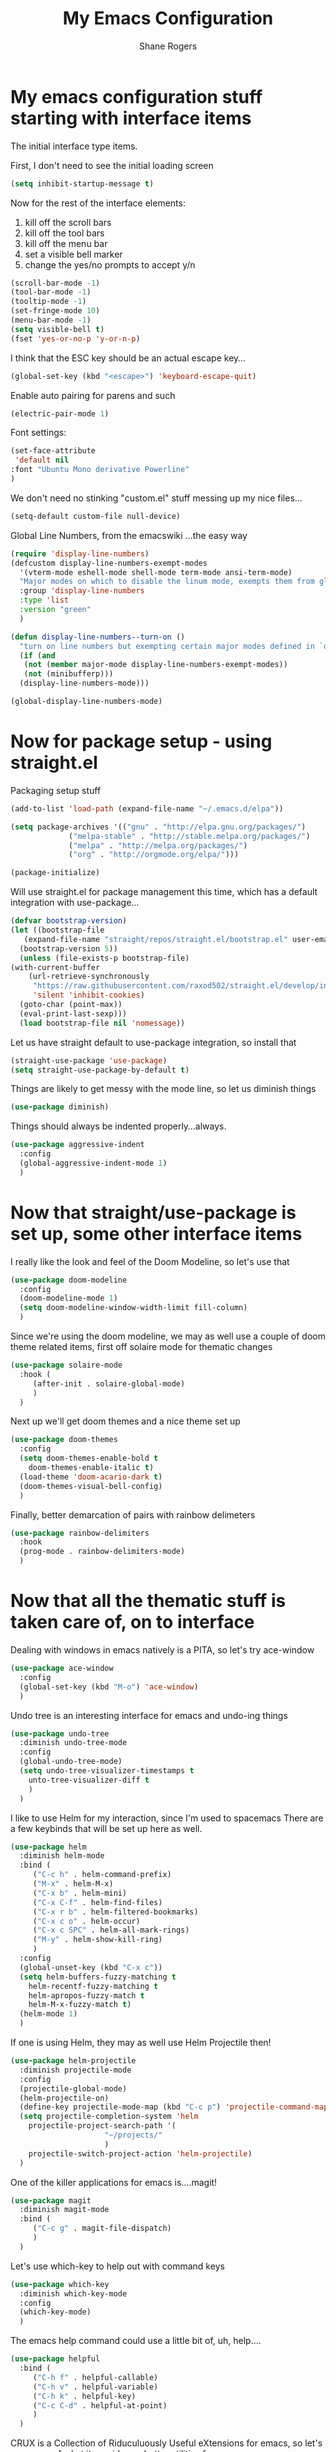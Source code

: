 #+TITLE: My Emacs Configuration
#+AUTHOR: Shane Rogers
#+EMAIL: swrogers@gmail.com

* My emacs configuration stuff starting with interface items

  The initial interface type items.

  First, I don't need to see the initial loading screen
  #+begin_src emacs-lisp
    (setq inhibit-startup-message t)
  #+end_src

  Now for the rest of the interface elements:
  1. kill off the scroll bars
  2. kill off the tool bars
  3. kill off the menu bar
  4. set a visible bell marker
  5. change the yes/no prompts to accept y/n
  #+begin_src emacs-lisp
    (scroll-bar-mode -1)
    (tool-bar-mode -1)
    (tooltip-mode -1)
    (set-fringe-mode 10)
    (menu-bar-mode -1)
    (setq visible-bell t)
    (fset 'yes-or-no-p 'y-or-n-p)
  #+end_src

  I think that the ESC key should be an actual escape key...
  #+begin_src emacs-lisp
    (global-set-key (kbd "<escape>") 'keyboard-escape-quit)
  #+end_src

  Enable auto pairing for parens and such
  #+begin_src emacs-lisp
  (electric-pair-mode 1)
  #+end_src

  Font settings:
  #+begin_src emacs-lisp
    (set-face-attribute
     'default nil
    :font "Ubuntu Mono derivative Powerline"
    )
  #+end_src

  We don't need no stinking "custom.el" stuff messing up my nice files...
  #+begin_src emacs-lisp
  (setq-default custom-file null-device)
  #+end_src

  Global Line Numbers, from the emacswiki
  ...the easy way
  #+begin_src emacs-lisp
    (require 'display-line-numbers)
    (defcustom display-line-numbers-exempt-modes
      '(vterm-mode eshell-mode shell-mode term-mode ansi-term-mode)
      "Major modes on which to disable the linum mode, exempts them from global requirement"
      :group 'display-line-numbers
      :type 'list
      :version "green"
      )

    (defun display-line-numbers--turn-on ()
      "turn on line numbers but exempting certain major modes defined in `display-line-numbers-exempt-modes'"
      (if (and
	   (not (member major-mode display-line-numbers-exempt-modes))
	   (not (minibufferp)))
	  (display-line-numbers-mode)))

    (global-display-line-numbers-mode)
  #+end_src

* Now for package setup - using straight.el

  Packaging setup stuff
  #+begin_src emacs-lisp
    (add-to-list 'load-path (expand-file-name "~/.emacs.d/elpa"))

    (setq package-archives '(("gnu" . "http://elpa.gnu.org/packages/")
			     ("melpa-stable" . "http://stable.melpa.org/packages/")
			     ("melpa" . "http://melpa.org/packages/")
			     ("org" . "http://orgmode.org/elpa/")))

    (package-initialize)
  #+end_src

  Will use straight.el for package management this time, which has a default integration with use-package...
  #+begin_src emacs-lisp
    (defvar bootstrap-version)
    (let ((bootstrap-file
	   (expand-file-name "straight/repos/straight.el/bootstrap.el" user-emacs-directory))
	  (bootstrap-version 5))
      (unless (file-exists-p bootstrap-file)
	(with-current-buffer
	    (url-retrieve-synchronously
	     "https://raw.githubusercontent.com/raxod502/straight.el/develop/install.el"
	     'silent 'inhibit-cookies)
	  (goto-char (point-max))
	  (eval-print-last-sexp)))
      (load bootstrap-file nil 'nomessage))
  #+end_src

  Let us have straight default to use-package integration, so install that
  #+begin_src emacs-lisp
    (straight-use-package 'use-package)
    (setq straight-use-package-by-default t)
  #+end_src

  Things are likely to get messy with the mode line, so let us diminish things
  #+begin_src emacs-lisp
    (use-package diminish)
  #+end_src

  Things should always be indented properly...always.
  #+begin_src emacs-lisp
    (use-package aggressive-indent
      :config
      (global-aggressive-indent-mode 1)
      )
  #+end_src

* Now that straight/use-package is set up, some other interface items

  I really like the look and feel of the Doom Modeline, so let's use that
  #+begin_src emacs-lisp
    (use-package doom-modeline
      :config
      (doom-modeline-mode 1)
      (setq doom-modeline-window-width-limit fill-column)
      )
  #+end_src

  Since we're using the doom modeline, we may as well use a couple of
  doom theme related items, first off solaire mode for thematic changes
  #+begin_src emacs-lisp
    (use-package solaire-mode
      :hook (
	     (after-init . solaire-global-mode)
	     )
      )
  #+end_src

  Next up we'll get doom themes and a nice theme set up
  #+begin_src emacs-lisp
    (use-package doom-themes
      :config
      (setq doom-themes-enable-bold t
	    doom-themes-enable-italic t)
      (load-theme 'doom-acario-dark t)
      (doom-themes-visual-bell-config)
      )
  #+end_src

  Finally, better demarcation of pairs with rainbow delimeters
  #+begin_src emacs-lisp
    (use-package rainbow-delimiters
      :hook
      (prog-mode . rainbow-delimiters-mode)
      )
  #+end_src

* Now that all the thematic stuff is taken care of, on to interface

  Dealing with windows in emacs natively is a PITA, so let's try ace-window
  #+begin_src emacs-lisp
    (use-package ace-window
      :config
      (global-set-key (kbd "M-o") 'ace-window)
      )
  #+end_src

  Undo tree is an interesting interface for emacs and undo-ing things
  #+begin_src emacs-lisp
    (use-package undo-tree
      :diminish undo-tree-mode
      :config
      (global-undo-tree-mode)
      (setq undo-tree-visualizer-timestamps t
	    unto-tree-visualizer-diff t
	    )
      )
  #+end_src

  I like to use Helm for my interaction, since I'm used to spacemacs
  There are a few keybinds that will be set up here as well.
  #+begin_src emacs-lisp
    (use-package helm
      :diminish helm-mode
      :bind (
	     ("C-c h" . helm-command-prefix)
	     ("M-x" . helm-M-x)
	     ("C-x b" . helm-mini)
	     ("C-x C-f" . helm-find-files)
	     ("C-x r b" . helm-filtered-bookmarks)
	     ("C-x c o" . helm-occur)
	     ("C-x c SPC" . helm-all-mark-rings)
	     ("M-y" . helm-show-kill-ring)
	     )
      :config
      (global-unset-key (kbd "C-x c"))
      (setq helm-buffers-fuzzy-matching t
	    helm-recentf-fuzzy-matching t
	    helm-apropos-fuzzy-match t
	    helm-M-x-fuzzy-match t)
      (helm-mode 1)
      )
  #+end_src

  If one is using Helm, they may as well use Helm Projectile then!
  #+begin_src emacs-lisp
    (use-package helm-projectile
      :diminish projectile-mode
      :config
      (projectile-global-mode)
      (helm-projectile-on)
      (define-key projectile-mode-map (kbd "C-c p") 'projectile-command-map)
      (setq projectile-completion-system 'helm
	    projectile-project-search-path '(
					     "~/projects/"
					     )
	    projectile-switch-project-action 'helm-projectile)
      )
  #+end_src

  One of the killer applications for emacs is....magit!
  #+begin_src emacs-lisp
    (use-package magit
      :diminish magit-mode
      :bind (
	     ("C-c g" . magit-file-dispatch)
	     )
      )
  #+end_src

  Let's use which-key to help out with command keys
  #+begin_src emacs-lisp
    (use-package which-key
      :diminish which-key-mode
      :config
      (which-key-mode)
      )
  #+end_src

  The emacs help command could use a little bit of, uh, help....
  #+begin_src emacs-lisp
    (use-package helpful
      :bind (
	     ("C-h f" . helpful-callable)
	     ("C-h v" . helpful-variable)
	     ("C-h k" . helpful-key)
	     ("C-c C-d" . helpful-at-point)
	     )
      )
  #+end_src

  CRUX is a Collection of Riduculuously Useful eXtensions for emacs, so
  let's use some of what it provides as better utilities for us
  #+begin_src emacs-lisp
    (use-package crux
      :bind(
	    ;; First kill to end of line, then kill line
	    ("C-k" . crux-smart-kill-line)

	    ;; Kill line backwards
	    ("C-<Backspace>" . crux-kill-line-backwards)

	    ;; Insert and properly indent line above current
	    ("C-S-RET" . crux-smart-open-line-above)

	    ;; Insert empty line and indent properly
	    ("S-RET" . crux-smart-open-line)

	    ;; Fix indentation in buffer and strip whitespace
	    ("C-c n" . crux-cleanup-buffer-or-region)

	    ;; Open recently visited file
	    ("C-c f" . crux-recentf-find-file)

	    ;; Delete current file and buffer
	    ("C-c D" . crux-delete-file-and-buffer)

	    ;; Rename current buffer and its visiting file if any
	    ("C-c r" . crux-rename-file-and-buffer)

	    ;; Kill all other open buffers
	    ("C-c k" . crux-kill-other-buffers)

	    ;; Select other window or most recent buffer
	    ;; ("M-o" . crux-other-window-or-switch-buffer)
	    ("C-c o" . crux-other-window-or-switch-buffer)
	    )
      )
  #+end_src

* Programming languages and setup

  Starting off with company mode
  #+begin_src emacs-lisp
    (use-package company
      :config
      (add-hook 'prog-mode-hook 'company-mode)
      )
  #+end_src

  Throw in a dash of YASnippet, and some snippets.
  #+begin_src emacs-lisp
    (use-package yasnippet
      :diminish yas-minor-mode
      :init
      (yas-global-mode)
      )

    (use-package yasnippet-snippets)
  #+end_src

  Emmet Mode is also uber handy for web things
  #+begin_src emacs-lisp
    (use-package emmet-mode
      :diminish emmet-mode
      :config
      (add-hook 'sgml-mode-hook 'emmet-mode)
      (add-hook 'css-mode-hook 'emmet-mode)
      )
  #+end_src

  Many packages also depend on flycheck
  #+begin_src emacs-lisp
    (use-package flycheck
      :config
      (global-flycheck-mode)
      )
  #+end_src

  LSP Mode setup
  #+begin_src emacs-lisp
    (use-package lsp-mode
      :commands
      (lsp lsp-deferred)

      :hook
      (prog-mode . lsp)

      :init
      (setq lsp-keymap-prefix "C-c l"
	    lsp-headerline-breadcrumb-segments '(path-up-to-project file symbols)
	    )

      :config
      (lsp-enable-which-key-integration t)
      (setq lsp-auto-configure t)
      (lsp-headerline-breadcrumb-mode)
      (global-set-key (kbd "C-c l") lsp-command-map)
      )
  #+end_src

  Interface setup for LSP elements
  #+begin_src emacs-lisp
    (use-package lsp-ui
      :hook
      (lsp-mode . lsp-ui-mode)

      :custom
      (lsp-ui-doc-position 'bottom)
      )

    (use-package helm-lsp)
  #+end_src

  Integration with company mode and lsp
  #+begin_src emacs-lisp
    (use-package company-lsp
      :config
      (setq company-lsp-cache-candidates 'auto
	    company-lsp-async t
	    company-lsp-enable-recompletion t
	    )
      )
  #+end_src

  Typescript language server
  Need to also have
  npm i -g typescript-language-server typescript
  #+begin_src emacs-lisp
    (use-package typescript-mode)
  #+end_src

  Javascript support via rjsx mode
  #+begin_src emacs-lisp
    (use-package rjsx-mode
      :mode (
	     "\\.js\\'"
	     "\\.jsx\\'"
	     )

      :config
      (setq js2-mode-show-parse-errors nil
	    js2-mode-show-strict-warnings nil
	    js2-basic-offset 2
	    js-indent-level 2
	    )
      )
  #+end_src

  Add node modules path into the js environs
  #+begin_src emacs-lisp
    (use-package add-node-modules-path
      :hook (
	     ((js2-mode rjsx-mode) . add-node-modules-path)
	     )
      )
  #+end_src

  Javascript Development REPL/Env via Indium
  npm  i -g indium
  Also needs .indium.json file in the project root
  Check out https://indium.readthedocs.io for details
  #+begin_src emacs-lisp
    (use-package indium)
  #+end_src

  Let's use prettier for source code formatting
  #+begin_src emacs-lisp
    (use-package prettier-js
      :hook (
	     ((js2-mode rjsx-mode) . prettier-js-mode)
	     )
      )
  #+end_src

  Python related stuff now
  Beginning with anaconda mode
  #+begin_src emacs-lisp
    (use-package anaconda-mode
      :hook (
	     (python-mode-hook . anaconda-mode-hook)
	     (python-mode-hook . anaconda-eldoc-mode)
	     )
      )
  #+end_src

  Company anaconda integration
  #+begin_src emacs-lisp
    (use-package company-anaconda
      :config
      (eval-after-load "company"
	'(add-to-list 'company-backends 'company-anaconda)
	)

      :hook (
	     (python-mode-hook . anaconda-mode)
	     )
      )
  #+end_src

  Lisp type stuff here, starting with Sly
  #+begin_src emacs-lisp
    (use-package sly
      :config
      (setq inferior-lisp-program "/usr/bin/sbcl")
      )
  #+end_src

* Big daddy Org Mode stuff now

  First off, org mode itself
  Should be able to get a list of begin/end templates with "C-c C-,"
  #+begin_src emacs-lisp
    (use-package org
      :custom
      (org-src-tab-acts-natively t)
      )
  #+end_src
